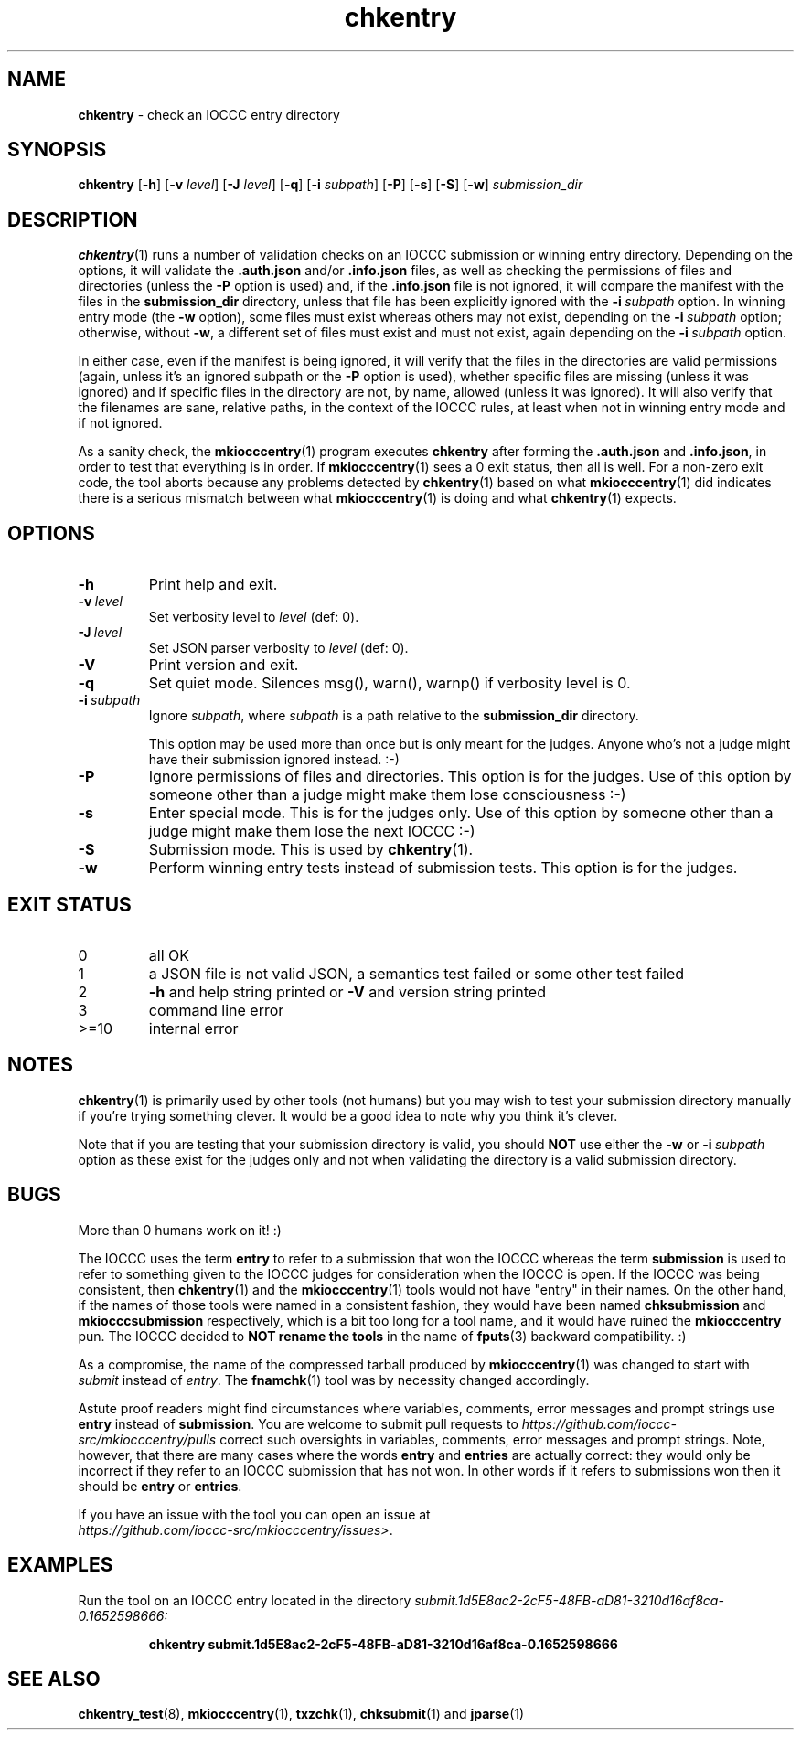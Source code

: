 .\" section 1 man page for chkentry
.\"
.\" This man page was first written by Cody Boone Ferguson for the IOCCC
.\" in 2022.
.\"
.\" Humour impairment is not virtue nor is it a vice, it's just plain
.\" wrong: almost as wrong as JSON spec mis-features and C++ obfuscation! :-)
.\"
.\" "Share and Enjoy!"
.\"     --  Sirius Cybernetics Corporation Complaints Division, JSON spec department. :-)
.\"
.TH chkentry 1 "28 August 2025" "chkentry" "IOCCC tools"
.SH NAME
.B chkentry
\- check an IOCCC entry directory
.SH SYNOPSIS
.B chkentry
.RB [\| \-h \|]
.RB [\| \-v
.IR level \|]
.RB [\| \-J
.IR level \|]
.RB [\| \-q \|]
.RB [\| \-i
.IR subpath \|]
.RB [\| \-P \|]
.RB [\| \-s \|]
.RB [\| \-S \|]
.RB [\| \-w \|]
.I submission_dir
.SH DESCRIPTION
.PP
.BR chkentry (1)
runs a number of validation checks on an IOCCC submission or winning entry directory.
Depending on the options, it will validate the
.B .auth.json
and/or
.B .info.json
files, as well as checking the permissions of files and directories (unless the
.B \-P
option is used) and, if the
.B .info.json
file is not ignored, it will compare the manifest with the files in the
.B submission_dir
directory,
unless that file has been explicitly ignored with the
.BI \-i\  subpath
option.
In winning entry mode (the
.B \-w
option), some files must exist whereas others may not exist, depending on the
.BI \-i\  subpath
option; otherwise, without
.BR \-w ,
a different set of files must exist and must not exist, again depending on the
.BI \-i\  subpath
option.
.PP
In either case, even if the manifest is being ignored, it will verify that the files in the directories are valid permissions (again, unless it's an ignored subpath or the
.B \-P
option is used), whether specific files are missing (unless it was ignored) and if specific files in the directory are not, by name, allowed (unless it was ignored).
It will also verify that the filenames are sane, relative paths, in the context of the IOCCC rules, at least when not in winning entry mode and if not ignored.
.PP
As a sanity check, the
.BR mkiocccentry (1)
program executes
.B chkentry
after forming the
.B .auth.json
and
.BR .info.json ,
in order to test that everything is in order.
If
.BR mkiocccentry (1)
sees a 0 exit status, then all is well.
For a non\-zero exit code, the tool aborts because any problems detected by
.BR chkentry (1)
based on what
.BR mkiocccentry (1)
did indicates there is a serious mismatch between what
.BR mkiocccentry (1)
is doing and what
.BR chkentry (1)
expects.
.PP
.SH OPTIONS
.TP
.B \-h
Print help and exit.
.TP
.BI \-v\  level
Set verbosity level to
.I level
(def: 0).
.TP
.BI \-J\  level
Set JSON parser verbosity to
.I level
(def: 0).
.TP
.B \-V
Print version and exit.
.TP
.B \-q
Set quiet mode.
Silences msg(), warn(), warnp() if verbosity level is 0.
.TP
.BI \-i\  subpath
Ignore
.IR subpath ,
where
.I subpath
is a path relative to the
.B submission_dir
directory.
.sp 1
This option may be used more than once but is only meant for the judges.
Anyone who's not a judge might have their submission ignored instead. :\-)
.TP
.BI \-P
Ignore permissions of files and directories.
This option is for the judges.
Use of this option by someone other than a judge might make them lose consciousness :\-)
.TP
.BI \-s
Enter special mode.
This is for the judges only.
Use of this option by someone other than a judge might make them lose the next IOCCC :\-)
.TP
.BI \-S
Submission mode.
This is used by
.BR chkentry (1).
.TP
.B \-w
Perform winning entry tests instead of submission tests.
This option is for the judges.
.SH EXIT STATUS
.TP
0
all OK
.TQ
1
a JSON file is not valid JSON, a semantics test failed or some other test failed
.TQ
2
.B \-h
and help string printed or
.B \-V
and version string printed
.TQ
3
command line error
.TQ
>=10
internal error
.SH NOTES
.PP
.BR chkentry (1)
is primarily used by other tools (not humans) but you may wish to test your submission directory manually if you're trying something clever.
It would be a good idea to note why you think it's clever.
.PP
Note that if you are testing that your submission directory is valid, you should
.B NOT
use either the
.B \-w
or
.BI \-i\  subpath
option as these exist for the judges only and not when validating the directory is a valid submission directory.
.SH BUGS
.PP
More than 0 humans work on it! :)
.PP
The IOCCC uses the term
.B entry
to refer to a submission that won the IOCCC whereas the term
.B submission
is used to refer to something given to the IOCCC judges for consideration when the IOCCC is open.
If the IOCCC was being consistent, then
.BR chkentry (1)
and the
.BR mkiocccentry (1)
tools would not have "entry" in their names.
On the other hand, if the names of those tools were named in a consistent fashion, they would have been named
.B chksubmission
and
.B mkiocccsubmission
respectively, which is a bit too long for a tool name, and it would have ruined the
.B mkiocccentry
pun.
The IOCCC decided to
.B NOT rename the tools
in the name of
.BR fputs (3)
backward compatibility. :)
.PP
As a compromise, the name of the compressed tarball produced by
.BR mkiocccentry (1)
was changed to start with
.I submit
instead of
.IR entry .
The
.BR fnamchk (1)
tool was by necessity changed accordingly.
.PP
Astute proof readers might find circumstances where variables, comments, error messages and prompt strings use
.B entry
instead of
.BR submission .
You are welcome to submit pull requests to
.I https://github.com/ioccc-src/mkiocccentry/pulls
correct such oversights in variables,
comments, error messages and prompt strings.
Note, however, that there are many cases where the words
.B entry
and
.B entries
are actually correct: they would only be incorrect if they refer to an IOCCC submission that has not won.
In other words if it refers to submissions won then it should be
.B entry
or
.BR entries .
.PP
If you have an issue with the tool you can open an issue at
.br
.IR https://github.com/ioccc\-src/mkiocccentry/issues\> .
.SH EXAMPLES
.PP
Run the tool on an IOCCC entry located in the directory
.I submit.1d5E8ac2\-2cF5\-48FB\-aD81\-3210d16af8ca\-0.1652598666:
.sp
.RS
.ft B
 chkentry submit.1d5E8ac2\-2cF5\-48FB\-aD81\-3210d16af8ca\-0.1652598666
.ft R
.RE
.SH SEE ALSO
.PP
.BR chkentry_test (8),
.BR mkiocccentry (1),
.BR txzchk (1),
.BR chksubmit (1)
and
.BR jparse (1)
